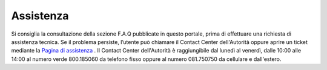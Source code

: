 Assistenza
==========

Si consiglia la consultazione della sezione F.A.Q pubblicate in questo portale, prima di effettuare una richiesta di assistenza tecnica. 
Se il problema persiste, l’utente può chiamare il Contact Center dell'Autorità oppure aprire un ticket mediante la `Pagina di assistenza <https://conciliaweb.agcom.it/conciliaweb/contatti/assistenza.htm>`_ . 
Il Contact Center dell'Autorità è raggiungibile dal lunedì al venerdì, dalle 10:00 alle 14:00 al numero verde 800.185060 da telefono fisso oppure al numero 081.750750 da cellulare e dall'estero.
